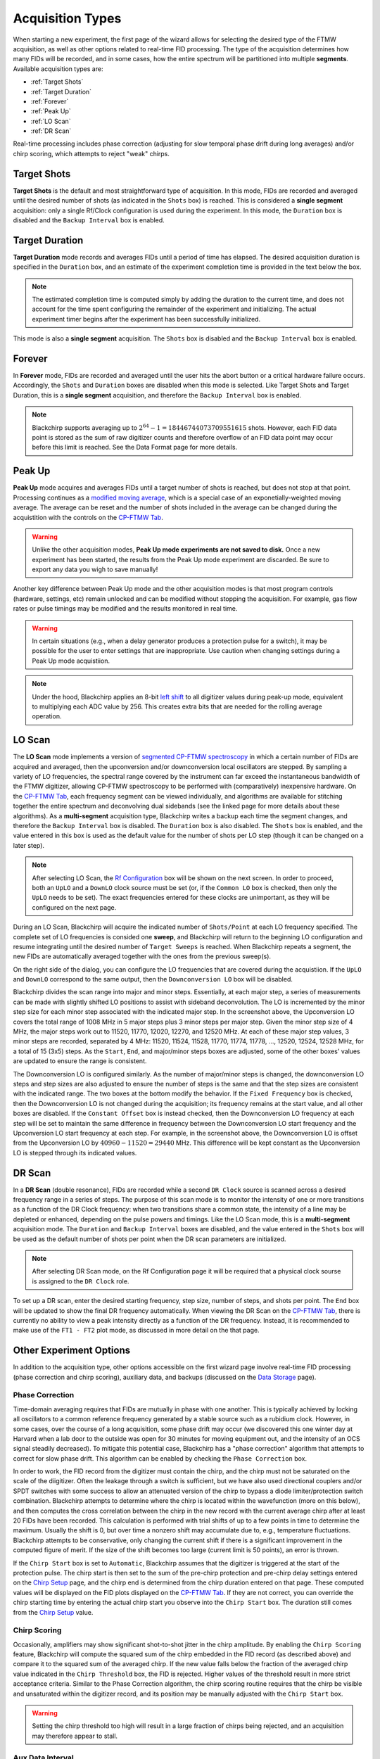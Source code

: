 .. index::
   single: Target Shots
   single: Target Duration
   single: Forever
   single: Peak Up
   single: LO Scan
   single: DR Scan
   single: Phase Correction
   single: Chirp Scoring
   single: Aux Data

Acquisition Types
=================

.. image:: /_static/user_guide/experiment/startpage.png
   :align: center
   :width: 400
   :alt: Experiment start page


When starting a new experiment, the first page of the wizard allows for selecting the desired type of the FTMW acquisition, as well as other options related to real-time FID processing.
The type of the acquisition determines how many FIDs will be recorded, and in some cases, how the entire spectrum will be partitioned into multiple **segments**.
Available acquisition types are:

- :ref:`Target Shots`
- :ref:`Target Duration`
- :ref:`Forever`
- :ref:`Peak Up`
- :ref:`LO Scan`
- :ref:`DR Scan`

Real-time processing includes phase correction (adjusting for slow temporal phase drift during long averages) and/or chirp scoring, which attempts to reject "weak" chirps.

Target Shots
------------

**Target Shots** is the default and most straightforward type of acquisition.
In this mode, FIDs are recorded and averaged until the desired number of shots (as indicated in the ``Shots`` box) is reached.
This is considered a **single segment** acquisition: only a single Rf/Clock configuration is used during the experiment.
In this mode, the ``Duration`` box is disabled and the ``Backup Interval`` box is enabled.

Target Duration
---------------

**Target Duration** mode records and averages FIDs until a period of time has elapsed.
The desired acquisition duration is specified in the ``Duration`` box, and an estimate of the experiment completion time is provided in the text below the box.

.. note::
   The estimated completion time is computed simply by adding the duration to the current time, and does not account for the time spent configuring the remainder of the experiment and initializing.
   The actual experiment timer begins after the experiment has been successfully initialized.

This mode is also a **single segment** acquisition.
The ``Shots`` box is disabled and the ``Backup Interval`` box is enabled.

Forever
-------

In **Forever** mode, FIDs are recorded and averaged until the user hits the abort button or a critical hardware failure occurs.
Accordingly, the ``Shots`` and ``Duration`` boxes are disabled when this mode is selected.
Like Target Shots and Target Duration, this is a **single segment** acquisition, and therefore the ``Backup Interval`` box is enabled.

.. note::
   Blackchirp supports averaging up to :math:`2^{64} - 1 = 18446744073709551615` shots. However, each FID data point is stored as the sum of raw digitizer counts and therefore overflow of an FID data point may occur before this limit is reached. See the Data Format page for more details.

Peak Up
-------

**Peak Up** mode acquires and averages FIDs until a target number of shots is reached, but does not stop at that point.
Processing continues as a `modified moving average <https://en.wikipedia.org/wiki/Moving_average#Modified_moving_average>`__, which is a special case of an exponetially-weighted moving average.
The average can be reset and the number of shots included in the average can be changed during the acquistition with the controls on the `CP-FTMW Tab <../cp-ftmw.html>`_.

.. warning::
   Unlike the other acquisition modes, **Peak Up mode experiments are not saved to disk.** Once a new experiment has been started, the results from the Peak Up mode experiment are discarded. Be sure to export any data you wigh to save manually!

Another key difference between Peak Up mode and the other acquisition modes is that most program controls (hardware, settings, etc) remain unlocked and can be modified without stopping the acquisition.
For example, gas flow rates or pulse timings may be modified and the results monitored in real time.

.. warning::
   In certain situations (e.g., when a delay generator produces a protection pulse for a switch), it may be possible for the user to enter settings that are inappropriate. Use caution when changing settings during a Peak Up mode acquistiion.

.. note::
   Under the hood, Blackchirp applies an 8-bit `left shift <https://en.wikipedia.org/wiki/Bitwise_operation#Bit_shifts>`__ to all digitizer values during peak-up mode, equivalent to multiplying each ADC value by 256. This creates extra bits that are needed for the rolling average operation.

LO Scan
-------

The **LO Scan** mode implements a version of `segmented CP-FTMW spectroscopy <https://doi.org/10.1364/OE.21.019743>`__ in which a certain number of FIDs are acquired and averaged, then the upconversion and/or downconversion local oscillators are stepped.
By sampling a variety of LO frequencies, the spectral range covered by the instrument can far exceed the instantaneous bandwidth of the FTMW digitizer, allowing CP-FTMW spectroscopy to be performed with (comparatively) inexpensive hardware.
On the `CP-FTMW Tab`_, each frequency segment can be viewed individually, and algorithms are available for stitching together the entire spectrum and deconvolving dual sidebands (see the linked page for more details about these algorithms).
As a **multi-segment** acquisition type, Blackchirp writes a backup each time the segment changes, and therefore the ``Backup Interval`` box is disabled.
The ``Duration`` box is also disabled.
The ``Shots`` box is enabled, and the value entered in this box is used as the default value for the number of shots per LO step (though it can be changed on a later step).

.. note::
   After selecting LO Scan, the `Rf Configuration <../hardware_menu.html#rf-configuration>`_ box will be shown on the next screen. In order to proceed, both an ``UpLO`` and a ``DownLO`` clock source must be set (or, if the ``Common LO`` box is checked, then only the ``UpLO`` needs to be set). The exact frequencies entered for these clocks are unimportant, as they will be configured on the next page.

.. image:: /_static/user_guide/experiment/loscan.png
   :width: 800
   :align: center
   :alt: LO Scan configuration

During an LO Scan, Blackchirp will acquire the indicated number of ``Shots/Point`` at each LO frequency specified.
The complete set of LO frequencies is consided one **sweep**, and Blackchirp will return to the beginning LO configuration and resume integrating until the desired number of ``Target Sweeps`` is reached.
When Blackchirp repeats a segment, the new FIDs are automatically averaged together with the ones from the previous sweep(s).

On the right side of the dialog, you can configure the LO frequencies that are covered during the acquistiion.
If the ``UpLO`` and ``DownLO`` correspond to the same output, then the ``Downconversion LO`` box will be disabled.

Blackchirp divides the scan range into major and minor steps.
Essentially, at each major step, a series of measurements can be made with slightly shifted LO positions to assist with sideband deconvolution.
The LO is incremented by the minor step size for each minor step associated with the indicated major step.
In the screenshot above, the Upconversion LO covers the total range of 1008 MHz in 5 major steps plus 3 minor steps per major step.
Given the minor step size of 4 MHz, the major steps work out to 11520, 11770, 12020, 12270, and 12520 MHz.
At each of these major step values, 3 minor steps are recorded, separated by 4 MHz: 11520, 11524, 11528, 11770, 11774, 11778, ..., 12520, 12524, 12528 MHz, for a total of 15 (3x5) steps.
As the ``Start``, ``End``, and major/minor steps boxes are adjusted, some of the other boxes' values are updated to ensure the range is consistent.

The Downconversion LO is configured similarly.
As the number of major/minor steps is changed, the downconversion LO steps and step sizes are also adjusted to ensure the number of steps is the same and that the step sizes are consistent with the indicated range.
The two boxes at the bottom modify the behavior.
If the ``Fixed Frequency`` box is checked, then the Downconversion LO is not changed during the acquisition; its frequency remains at the start value, and all other boxes are disabled.
If the ``Constant Offset`` box is instead checked, then the Downconversion LO frequency at each step will be set to maintain the same difference in frequency between the Downconversion LO start frequency and the Upconversion LO start frequency at each step.
For example, in the screenshot above, the Downconversion LO is offset from the Upconversion LO by :math:`40960-11520 = 29440` MHz.
This difference will be kept constant as the Upconversion LO is stepped through its indicated values.

DR Scan
-------

In a **DR Scan** (double resonance), FIDs are recorded while a second ``DR Clock`` source is scanned across a desired frequency range in a series of steps.
The purpose of this scan mode is to monitor the intensity of one or more transitions as a function of the DR Clock frequency: when two transitions share a common state, the intensity of a line may be depleted or enhanced, depending on the pulse powers and timings.
Like the LO Scan mode, this is a **multi-segment** acquisition mode.
The ``Duration`` and ``Backup Interval`` boxes are disabled, and the value entered in the ``Shots`` box will be used as the default number of shots per point when the DR scan parameters are initialized.

.. note::
   After selecting DR Scan mode, on the Rf Configuration page it will be required that a physical clock sourse is assigned to the ``DR Clock`` role.

.. image:: /_static/user_guide/experiment/drscan.png
   :width: 400
   :align: center
   :alt: DR Scan configuration

To set up a DR scan, enter the desired starting frequency, step size, number of steps, and shots per point.
The ``End`` box will be updated to show the final DR frequency automatically.
When viewing the DR Scan on the `CP-FTMW Tab`_, there is currently no ability to view a peak intensity directly as a function of the DR frequency.
Instead, it is recommended to make use of the ``FT1 - FT2`` plot mode, as discussed in more detail on the that page.

Other Experiment Options
------------------------

In addition to the acquisition type, other options accessible on the first wizard page involve real-time FID processing (phase correction and chirp scoring), auxiliary data, and backups (discussed on the `Data Storage <user_guide/data_storage.html>`_ page).

Phase Correction
................

Time-domain averaging requires that FIDs are mutually in phase with one another.
This is typically achieved by locking all oscillators to a common reference frequency generated by a stable source such as a rubidium clock.
However, in some cases, over the course of a long acquisition, some phase drift may occur (we discovered this one winter day at Harvard when a lab door to the outside was open for 30 minutes for moving equipment out, and the intensity of an OCS signal steadily decreased).
To mitigate this potential case, Blackchirp has a "phase correction" algorithm that attempts to correct for slow phase drift.
This algorithm can be enabled by checking the ``Phase Correction`` box.

In order to work, the FID record from the digitizer must contain the chirp, and the chirp must not be saturated on the scale of the diigitizer.
Often the leakage through a switch is sufficient, but we have also used directional couplers and/or SPDT switches with some success to allow an attenuated version of the chirp to bypass a diode limiter/protection switch combination.
Blackchirp attempts to determine where the chirp is located within the wavefunction (more on this below), and then computes the cross correlation between the chirp in the new record with the current average chirp after at least 20 FIDs have been recorded.
This calculation is performed with trial shifts of up to a few points in time to determine the maximum.
Usually the shift is 0, but over time a nonzero shift may accumulate due to, e.g., temperature fluctuations.
Blackchirp attempts to be conservative, only changing the current shift if there is a significant improvement in the computed figure of merit.
If the size of the shift becomes too large (current limit is 50 points), an error is thrown.

If the ``Chirp Start`` box is set to ``Automatic``, Blackchirp assumes that the digitizer is triggered at the start of the protection pulse.
The chirp start is then set to the sum of the pre-chirp protection and pre-chirp delay settings entered on the `Chirp Setup <chirp_setup.html>`_ page, and the chirp end is determined from the chirp duration entered on that page.
These computed values will be displayed on the FID plots displayed on the `CP-FTMW Tab`_.
If they are not correct, you can override the chirp starting time by entering the actual chirp start you observe into the ``Chirp Start`` box.
The duration still comes from the `Chirp Setup`_ value.

Chirp Scoring
.............

Occasionally, amplifiers may show significant shot-to-shot jitter in the chirp amplitude.
By enabling the ``Chirp Scoring`` feature, Blackchirp will compute the squared sum of the chirp embedded in the FID record (as described above) and compare it to the squared sum of the averaged chirp.
If the new value falls below the fraction of the averaged chirp value indicated in the ``Chirp Threshold`` box, the FID is rejected.
Higher values of the threshold result in more strict acceptance criteria.
Similar to the Phase Correction algorithm, the chirp scoring routine requires that the chirp be visible and unsaturated within the digitizer record, and its position may be manually adjusted with the ``Chirp Start`` box.

.. warning::
   Setting the chirp threshold too high will result in a large fraction of chirps being rejected, and an acquisition may therefore appear to stall.

Aux Data Interval
.................

Finally, the desired interval for `Aux Data readings <../rolling-aux-data.html>`_ can be set at the bottom of the wizard's starting page.
More frequent readings will increase data storage requirements, but will also provide more regular opportunities to automatically abort an acquisition using one of the `validation conditions <validation.html>`_.
